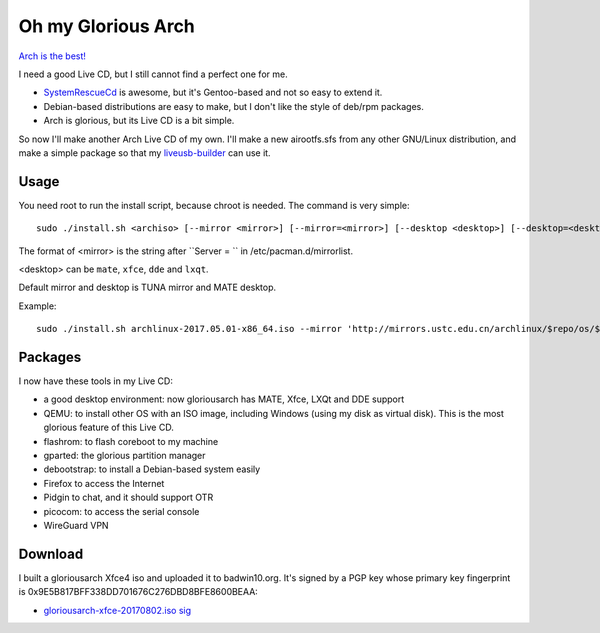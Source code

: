 Oh my Glorious Arch
===================

`Arch is the best! <https://wiki.archlinux.org/index.php/Arch_is_the_best>`_

I need a good Live CD, but I still cannot find a perfect one for me.

- `SystemRescueCd <https://www.system-rescue-cd.org/>`_ is awesome, but it's Gentoo-based and not so easy to extend it.
- Debian-based distributions are easy to make, but I don't like the style of deb/rpm packages.
- Arch is glorious, but its Live CD is a bit simple.

So now I'll make another Arch Live CD of my own. I'll make a new airootfs.sfs from any other GNU/Linux distribution, and make a simple package so that my `liveusb-builder <https://github.com/mytbk/liveusb-builder>`_ can use it.

Usage
-----

You need root to run the install script, because chroot is needed. The command is very simple::

  sudo ./install.sh <archiso> [--mirror <mirror>] [--mirror=<mirror>] [--desktop <desktop>] [--desktop=<desktop>]

The format of <mirror> is the string after ``Server = `` in /etc/pacman.d/mirrorlist.

<desktop> can be ``mate``, ``xfce``, ``dde`` and ``lxqt``.

Default mirror and desktop is TUNA mirror and MATE desktop.

Example::

  sudo ./install.sh archlinux-2017.05.01-x86_64.iso --mirror 'http://mirrors.ustc.edu.cn/archlinux/$repo/os/$arch' --desktop=lxqt

Packages
--------

I now have these tools in my Live CD:

- a good desktop environment: now gloriousarch has MATE, Xfce, LXQt and DDE support
- QEMU: to install other OS with an ISO image, including Windows (using my disk as virtual disk). This is the most glorious feature of this Live CD.
- flashrom: to flash coreboot to my machine
- gparted: the glorious partition manager
- debootstrap: to install a Debian-based system easily
- Firefox to access the Internet
- Pidgin to chat, and it should support OTR
- picocom: to access the serial console
- WireGuard VPN


Download
--------

I built a gloriousarch Xfce4 iso and uploaded it to badwin10.org. It's signed by a PGP key whose primary key fingerprint is 0x9E5B817BFF338DD701676C276DBD8BFE8600BEAA:

- `gloriousarch-xfce-20170802.iso <https://badwin10.org/gloriousarch-xfce-20170802.iso>`_ `sig <https://badwin10.org/gloriousarch-xfce-20170802.iso.sig>`_
